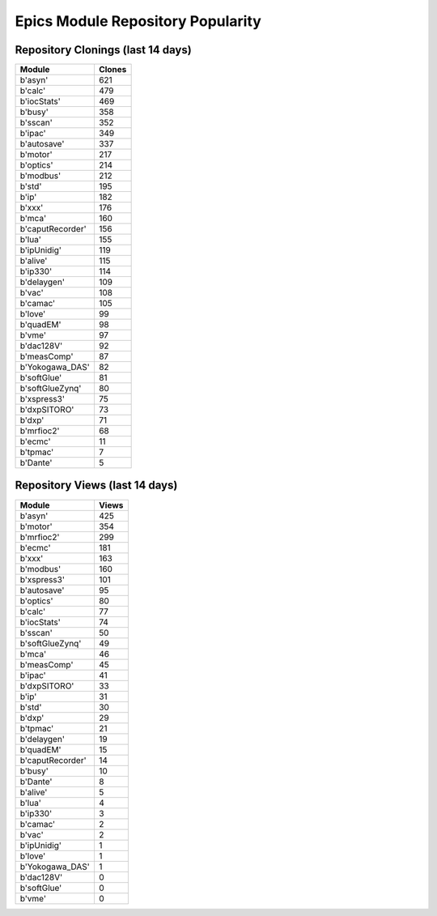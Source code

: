 ==================================
Epics Module Repository Popularity
==================================



Repository Clonings (last 14 days)
----------------------------------
.. csv-table::
   :header: Module, Clones

   b'asyn', 621
   b'calc', 479
   b'iocStats', 469
   b'busy', 358
   b'sscan', 352
   b'ipac', 349
   b'autosave', 337
   b'motor', 217
   b'optics', 214
   b'modbus', 212
   b'std', 195
   b'ip', 182
   b'xxx', 176
   b'mca', 160
   b'caputRecorder', 156
   b'lua', 155
   b'ipUnidig', 119
   b'alive', 115
   b'ip330', 114
   b'delaygen', 109
   b'vac', 108
   b'camac', 105
   b'love', 99
   b'quadEM', 98
   b'vme', 97
   b'dac128V', 92
   b'measComp', 87
   b'Yokogawa_DAS', 82
   b'softGlue', 81
   b'softGlueZynq', 80
   b'xspress3', 75
   b'dxpSITORO', 73
   b'dxp', 71
   b'mrfioc2', 68
   b'ecmc', 11
   b'tpmac', 7
   b'Dante', 5



Repository Views (last 14 days)
-------------------------------
.. csv-table::
   :header: Module, Views

   b'asyn', 425
   b'motor', 354
   b'mrfioc2', 299
   b'ecmc', 181
   b'xxx', 163
   b'modbus', 160
   b'xspress3', 101
   b'autosave', 95
   b'optics', 80
   b'calc', 77
   b'iocStats', 74
   b'sscan', 50
   b'softGlueZynq', 49
   b'mca', 46
   b'measComp', 45
   b'ipac', 41
   b'dxpSITORO', 33
   b'ip', 31
   b'std', 30
   b'dxp', 29
   b'tpmac', 21
   b'delaygen', 19
   b'quadEM', 15
   b'caputRecorder', 14
   b'busy', 10
   b'Dante', 8
   b'alive', 5
   b'lua', 4
   b'ip330', 3
   b'camac', 2
   b'vac', 2
   b'ipUnidig', 1
   b'love', 1
   b'Yokogawa_DAS', 1
   b'dac128V', 0
   b'softGlue', 0
   b'vme', 0
